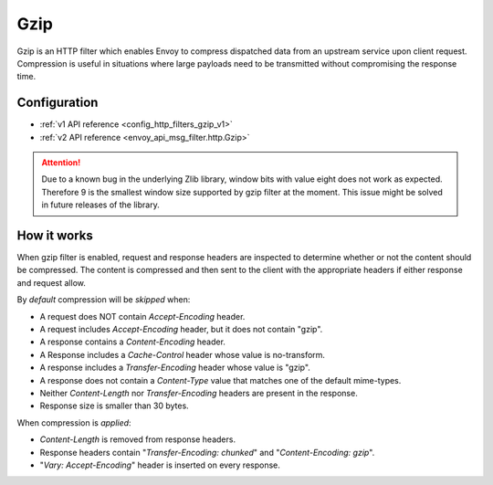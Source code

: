 .. _config_http_filters_gzip:

Gzip
====
Gzip is an HTTP filter which enables Envoy to compress dispatched data
from an upstream service upon client request. Compression is useful in
situations where large payloads need to be transmitted without
compromising the response time.

Configuration
-------------
* :ref:`v1 API reference <config_http_filters_gzip_v1>`
* :ref:`v2 API reference <envoy_api_msg_filter.http.Gzip>`

.. attention::

  Due to a known bug in the underlying Zlib library, window bits with value
  eight does not work as expected. Therefore 9 is the smallest window size
  supported by gzip filter at the moment. This issue might be solved in
  future releases of the library.

How it works
------------
When gzip filter is enabled, request and response headers are inspected to
determine whether or not the content should be compressed. The content is
compressed and then sent to the client with the appropriate headers if either
response and request allow.

By *default* compression will be *skipped* when:

- A request does NOT contain *Accept-Encoding* header.
- A request includes *Accept-Encoding* header, but it does not contain "gzip".
- A response contains a *Content-Encoding* header.
- A Response includes a *Cache-Control* header whose value is no-transform.
- A response includes a *Transfer-Encoding* header whose value is "gzip".
- A response does not contain a *Content-Type* value that matches one of the
  default mime-types.
- Neither *Content-Length* nor *Transfer-Encoding* headers are present in
  the response.
- Response size is smaller than 30 bytes.

When compression is *applied*:

- *Content-Length* is removed from response headers.
- Response headers contain "*Transfer-Encoding: chunked*" and
  "*Content-Encoding: gzip*".
- "*Vary: Accept-Encoding*" header is inserted on every response.
